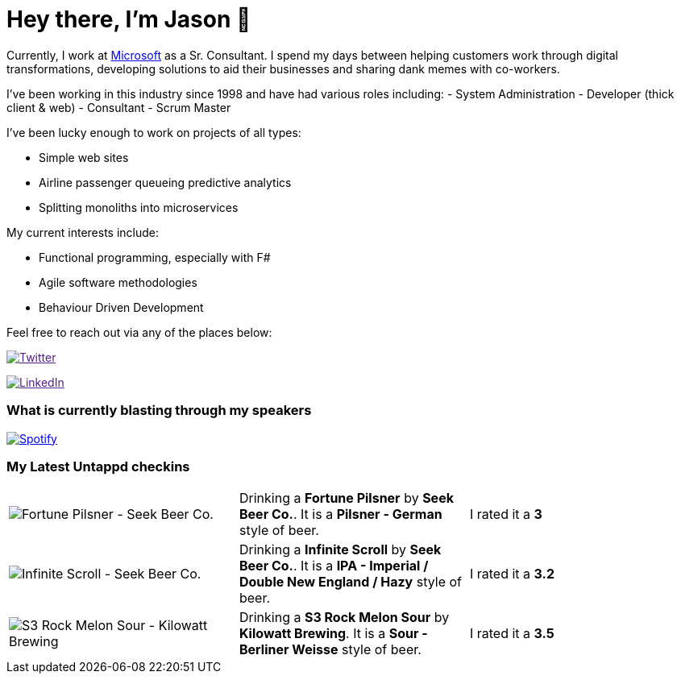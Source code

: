 ﻿# Hey there, I'm Jason 👋

Currently, I work at https://microsoft.com[Microsoft] as a Sr. Consultant. I spend my days between helping customers work through digital transformations, developing solutions to aid their businesses and sharing dank memes with co-workers. 

I've been working in this industry since 1998 and have had various roles including: 
- System Administration
- Developer (thick client & web)
- Consultant
- Scrum Master

I've been lucky enough to work on projects of all types:

- Simple web sites
- Airline passenger queueing predictive analytics
- Splitting monoliths into microservices

My current interests include:

- Functional programming, especially with F#
- Agile software methodologies
- Behaviour Driven Development

Feel free to reach out via any of the places below:

image:https://img.shields.io/twitter/follow/jtucker?style=flat-square&color=blue["Twitter",link="https://twitter.com/jtucker]

image:https://img.shields.io/badge/LinkedIn-Let's%20Connect-blue["LinkedIn",link="https://linkedin.com/in/jatucke]

### What is currently blasting through my speakers

image:https://spotify-github-profile.vercel.app/api/view?uid=soulposition&cover_image=true&theme=novatorem&bar_color=c43c3c&bar_color_cover=true["Spotify",link="https://github.com/kittinan/spotify-github-profile"]

### My Latest Untappd checkins

|====
// untappd beer
| image:https://untappd.akamaized.net/photos/2022_07_04/44570baee96ad40b4f711350505f145f_200x200.jpg[Fortune Pilsner - Seek Beer Co.] | Drinking a *Fortune Pilsner* by *Seek Beer Co.*. It is a *Pilsner - German* style of beer. | I rated it a *3*
| image:https://untappd.akamaized.net/photos/2022_07_03/b727016d01eccf699c1bf187b944b0c1_200x200.jpg[Infinite Scroll - Seek Beer Co.] | Drinking a *Infinite Scroll* by *Seek Beer Co.*. It is a *IPA - Imperial / Double New England / Hazy* style of beer. | I rated it a *3.2*
| image:https://untappd.akamaized.net/photos/2022_07_03/285dcbc6057785757ad827391a1f648f_200x200.jpg[S3 Rock Melon Sour - Kilowatt Brewing] | Drinking a *S3 Rock Melon Sour* by *Kilowatt Brewing*. It is a *Sour - Berliner Weisse* style of beer. | I rated it a *3.5*
// untappd end
